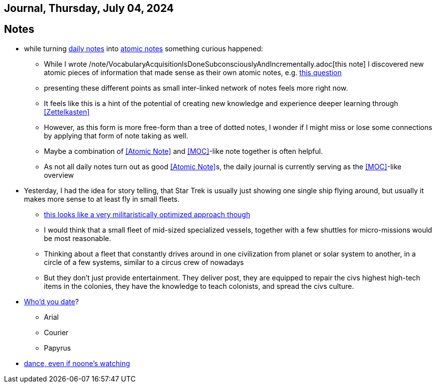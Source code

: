== Journal, Thursday, July 04, 2024
//Settings:
:icons: font
:bibtex-style: harvard-gesellschaft-fur-bildung-und-forschung-in-europa
:toc:

== Notes
* while turning xref:/main/journal[daily notes] into xref:/main/journal[atomic notes] something curious happened:
** While I wrote /note/VocabularyAcquisitionIsDoneSubconsciouslyAndIncrementally.adoc[this note] I discovered new atomic pieces of information that made sense as their own atomic notes, e.g. xref:/note/VocabsNotAtomicKnowledge.adoc[this question]
** presenting these different points as small inter-linked network of notes feels more right now.
** It feels like this is a hint of the potential of creating new knowledge and experience deeper learning through <<Zettelkasten>>
** However, as this form is more free-form than a tree of dotted notes, I wonder if I might miss or lose some connections by applying that form of note taking as well.
** Maybe a combination of <<Atomic Note>> and <<MOC>>-like note together is often helpful.
** As not all daily notes turn out as good <<Atomic Note>>s, the daily journal is currently serving as the <<MOC>>-like overview
* Yesterday, I had the idea for story telling, that Star Trek is usually just showing one single ship flying around, but usually it makes more sense to at least fly in small fleets.
** https://www.youtube.com/watch?v=21Cu5YJculw&list=TLPQMDQwNzIwMjTlrVbuwXGnkw&index=2[this looks like a very militaristically optimized approach though]
** I would think that a small fleet of mid-sized specialized vessels, together with a few shuttles for micro-missions would be most reasonable.
** Thinking about a fleet that constantly drives around in one civilization from planet or solar system to another, in a circle of a few systems, similar to a circus crew of nowadays
** But they don't just provide entertainment. They deliver post, they are equipped to repair the civs highest high-tech items in the colonies, they have the knowledge to teach colonists, and spread the civs culture.
* https://www.youtube.com/watch?v=21Cu5YJculw&list=TLPQMDQwNzIwMjTlrVbuwXGnkw&index=2[Who'd you date]?
** Arial
** Courier
** Papyrus
* https://youtu.be/GH79MhBHN5s?si=SFrV4UTu38l4bkoC[dance, even if noone's watching]
